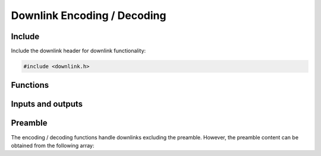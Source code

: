 Downlink Encoding / Decoding
============================

Include
-------
Include the downlink header for downlink functionality:

.. code-block:: c

	#include <downlink.h>

Functions
---------
.. doxygenfunction:: sfx_downlink_encode
.. doxygenfunction:: sfx_downlink_decode

Inputs and outputs
------------------
.. doxygenstruct:: sfx_dl_plain
	:members:
.. doxygenstruct:: sfx_dl_encoded
	:members:

Preamble
--------
The encoding / decoding functions handle downlinks excluding the preamble.
However, the preamble content can be obtained from the following array:

.. doxygenvariable:: SFX_DL_PREAMBLE
.. doxygendefine:: SFX_DL_PREAMBLELEN
